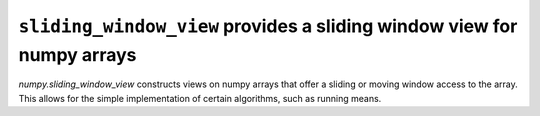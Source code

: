 ``sliding_window_view`` provides a sliding window view for numpy arrays
-----------------------------------------------------------------------
`numpy.sliding_window_view` constructs views on numpy arrays that offer a
sliding or moving window access to the array. This allows for the simple
implementation of certain algorithms, such as running means.
